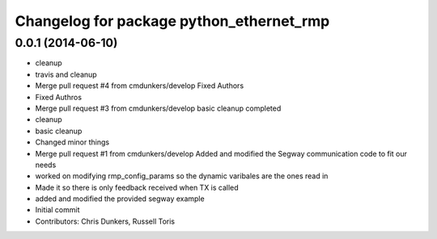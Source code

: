 ^^^^^^^^^^^^^^^^^^^^^^^^^^^^^^^^^^^^^^^^^
Changelog for package python_ethernet_rmp
^^^^^^^^^^^^^^^^^^^^^^^^^^^^^^^^^^^^^^^^^

0.0.1 (2014-06-10)
------------------
* cleanup
* travis and cleanup
* Merge pull request #4 from cmdunkers/develop
  Fixed Authors
* Fixed Authros
* Merge pull request #3 from cmdunkers/develop
  basic cleanup completed
* cleanup
* basic cleanup
* Changed minor things
* Merge pull request #1 from cmdunkers/develop
  Added and modified the Segway communication code to fit our needs
* worked on modifying rmp_config_params so the dynamic varibales are the ones read in
* Made it so there is only feedback received when TX is called
* added and modified the provided segway example
* Initial commit
* Contributors: Chris Dunkers, Russell Toris
